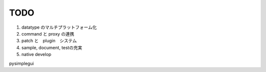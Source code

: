 ===================
TODO
===================

#. datatype のマルチプラットフォーム化
#. command と proxy の連携
#. patch と　plugin　システム
#. sample, document, testの充実
#. native develop

pysimplegui